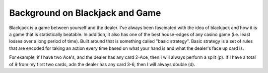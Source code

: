 Background on Blackjack and Game
=====================================

Blackjack is a game between yourself and the dealer. I've always been fascinated with the idea of blackjack
and how it is a game that is statistically beatable. In addition, it also has one of the best
house-edges of any casino game (i.e. least losses over a long period of time). Built around that
is something called "basic strategy". Basic strategy is a set of rules that are encoded for taking
an action every time based on what your hand is and what the dealer's face up card is.

For example, if I have two Ace's, and the dealer has any card 2-Ace, then I will always perform a split (p). If
I have a total of 9 from my first two cards, adn the dealer has any card 3-6, then I will always double (d).

